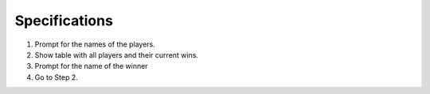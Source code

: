 ==============
Specifications
==============

1. Prompt for the names of the players.
2. Show table with all players and their current wins.
3. Prompt for the name of the winner
4. Go to Step 2.